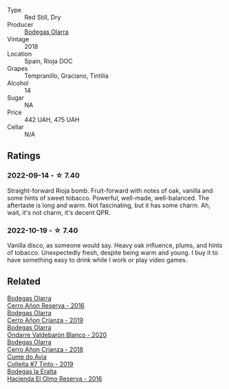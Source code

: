 #+attr_html: :class wine-main-image
[[file:/images/16/66a061-db29-41fb-bda4-1ab1e605ebb6/2022-09-14-14-52-12-56EA3890-F176-4305-B7DA-E8C7BE2A8170-1-105-c@512.webp]]

- Type :: Red Still, Dry
- Producer :: [[barberry:/producers/898c51d1-e204-4395-89d9-be79c134a593][Bodegas Olarra]]
- Vintage :: 2018
- Location :: Spain, Rioja DOC
- Grapes :: Tempranillo, Graciano, Tintilia
- Alcohol :: 14
- Sugar :: NA
- Price :: 442 UAH, 475 UAH
- Cellar :: N/A

** Ratings

*** 2022-09-14 - ☆ 7.40

Straight-forward Rioja bomb. Fruit-forward with notes of oak, vanilla and some hints of sweet tobacco. Powerful, well-made, well-balanced. The aftertaste is long and warm. Not fascinating, but it has some charm. Ah, wait, it's not charm, it's decent QPR.

*** 2022-10-19 - ☆ 7.40

Vanilla disco, as someone would say. Heavy oak influence, plums, and hints of tobacco. Unexpectedly fresh, despite being warm and young. I buy it to have something easy to drink while I work or play video games.

** Related

#+begin_export html
<div class="flex-container">
  <a class="flex-item flex-item-left" href="/wines/362be9a4-0c7e-4802-b742-a82a1d87232a.html">
    <img class="flex-bottle" src="/images/36/2be9a4-0c7e-4802-b742-a82a1d87232a/2020-12-22-08-21-27-F66B47B5-6A11-4F38-9867-7A6F69DAA959-1-105-c@512.webp"></img>
    <section class="h">Bodegas Olarra</section>
    <section class="h text-bolder">Cerro Añon Reserva - 2016</section>
  </a>

  <a class="flex-item flex-item-right" href="/wines/367007ae-2c21-459c-bfc5-fb54863c91c5.html">
    <img class="flex-bottle" src="/images/36/7007ae-2c21-459c-bfc5-fb54863c91c5/2022-10-13-14-58-12-IMG-2750@512.webp"></img>
    <section class="h">Bodegas Olarra</section>
    <section class="h text-bolder">Cerro Añon Crianza - 2019</section>
  </a>

  <a class="flex-item flex-item-left" href="/wines/89f8d377-7e4d-4907-bee1-b68fcaddbfac.html">
    <img class="flex-bottle" src="/images/89/f8d377-7e4d-4907-bee1-b68fcaddbfac/2023-02-20-21-45-47-IMG-5122@512.webp"></img>
    <section class="h">Bodegas Olarra</section>
    <section class="h text-bolder">Ondarre Valdebarón Blanco - 2020</section>
  </a>

  <a class="flex-item flex-item-right" href="/wines/fbadcf93-5dcb-4d63-b28d-a9ae1ee25b04.html">
    <img class="flex-bottle" src="/images/fb/adcf93-5dcb-4d63-b28d-a9ae1ee25b04/2021-08-21-16-55-13-E9C3AF49-63DE-44A3-BB97-9672B444956E-1-105-c@512.webp"></img>
    <section class="h">Bodegas Olarra</section>
    <section class="h text-bolder">Cerro Añon Crianza - 2018</section>
  </a>

  <a class="flex-item flex-item-left" href="/wines/00f19a1c-96a2-4340-b34c-c27a7cfbb737.html">
    <img class="flex-bottle" src="/images/00/f19a1c-96a2-4340-b34c-c27a7cfbb737/2022-09-14-14-59-09-A2DE4A16-637D-4945-8EC5-CFA2846D1C10-1-105-c@512.webp"></img>
    <section class="h">Cume do Avia</section>
    <section class="h text-bolder">Colleita #7 Tinto - 2019</section>
  </a>

  <a class="flex-item flex-item-right" href="/wines/b41d3534-e427-45df-b0aa-d37c576ef1b3.html">
    <img class="flex-bottle" src="/images/b4/1d3534-e427-45df-b0aa-d37c576ef1b3/2022-10-20-16-38-18-IMG-2868@512.webp"></img>
    <section class="h">Bodegas la Eralta</section>
    <section class="h text-bolder">Hacienda El Olmo Reserva - 2016</section>
  </a>

</div>
#+end_export
